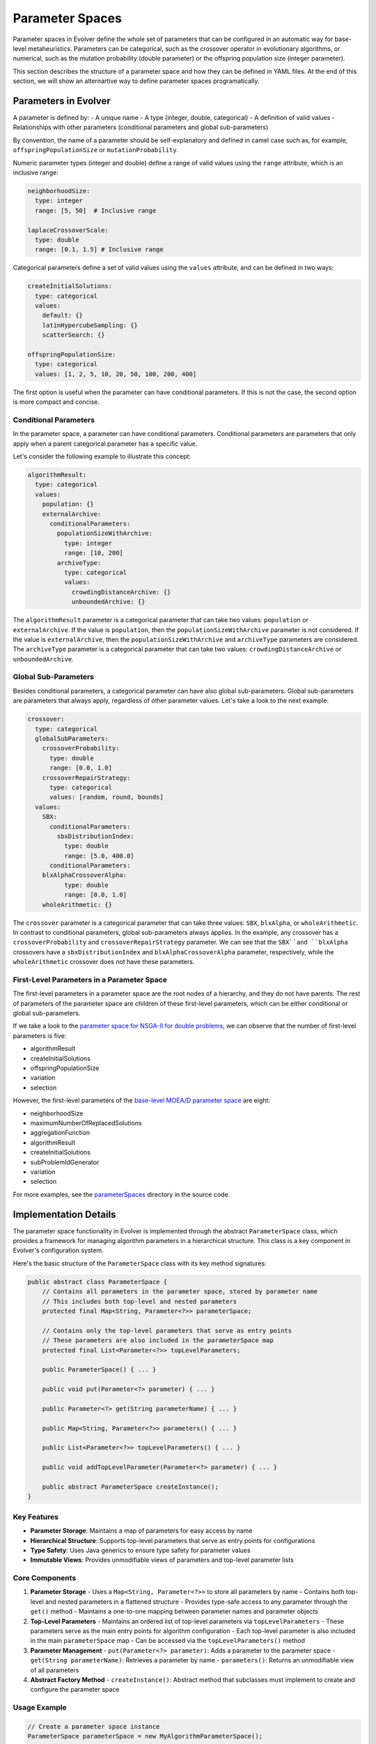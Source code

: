 .. _parameter-spaces:

Parameter Spaces
================

Parameter spaces in Evolver define the whole set of parameters that can be configured in an automatic way for base-level metaheuristics. Parameters can be categorical, such as the crossover operator in evolutionary algorithms, or numerical, such as the mutation probability (double parameter) or the offspring population size (integer parameter). 

This section describes the structure of a parameter space and how they can be defined in YAML files. At the end of this section, we will show an alternartive way to define parameter spaces programatically.

Parameters in Evolver
---------------------
A parameter is defined by:
- A unique name
- A type (integer, double, categorical)
- A definition of valid values
- Relationships with other parameters (conditional parameters and global sub-parameters)

By convention, the name of a parameter should be self-explanatory and defined in camel case such as, for example, ``offspringPopulationSize`` or ``mutationProbability``.

Numeric parameter types (integer and double) define a range of valid values using the ``range`` attribute, which is an inclusive range:

.. code-block:: yaml

  neighborhoodSize:
    type: integer
    range: [5, 50]  # Inclusive range

  laplaceCrossoverScale:
    type: double
    range: [0.1, 1.5] # Inclusive range

Categorical parameters define a set of valid values using the ``values`` attribute, and can be defined in two ways:

.. code-block:: yaml

    createInitialSolutions:
      type: categorical
      values:
        default: {}
        latinHypercubeSampling: {}
        scatterSearch: {}

    offspringPopulationSize:
      type: categorical
      values: [1, 2, 5, 10, 20, 50, 100, 200, 400]

The first option is useful when the parameter can have conditional parameters. If this is not the case, the second option is more compact and concise.

Conditional Parameters
~~~~~~~~~~~~~~~~~~~~~~

In the parameter space, a parameter can have conditional parameters. Conditional parameters are parameters that only apply when a parent categorical parameter has a specific value. 

Let's consider the following example to illustrate this concept:

.. code-block:: yaml

  algorithmResult:
    type: categorical
    values: 
      population: {}
      externalArchive:
        conditionalParameters:
          populationSizeWithArchive:
            type: integer
            range: [10, 200]
          archiveType:
            type: categorical
            values:
              crowdingDistanceArchive: {}
              unboundedArchive: {}

The ``algorithmResult`` parameter is a categorical parameter that can take two values: ``population`` or ``externalArchive``. If the value is ``population``, then the ``populationSizeWithArchive`` parameter is not considered. If the value is ``externalArchive``, then the ``populationSizeWithArchive`` and ``archiveType`` parameters are considered. The ``archiveType`` parameter is a categorical parameter that can take two values: ``crowdingDistanceArchive`` or ``unboundedArchive``.

Global Sub-Parameters
~~~~~~~~~~~~~~~~~~~~~

Besides conditional parameters, a categorical parameter can have also global sub-parameters. Global sub-parameters are parameters that always apply, regardless of other parameter values. Let's take a look to the next example:

.. code-block:: yaml

    crossover:
      type: categorical
      globalSubParameters:
        crossoverProbability:
          type: double
          range: [0.0, 1.0]
        crossoverRepairStrategy:
          type: categorical
          values: [random, round, bounds]
      values:
        SBX:
          conditionalParameters:
            sbxDistributionIndex:
              type: double
              range: [5.0, 400.0]
          conditionalParameters:
        blxAlphaCrossoverAlpha:
              type: double
              range: [0.0, 1.0]
        wholeArithmetic: {}

The ``crossover`` parameter is a categorical parameter that can take three values: ``SBX``, ``blxAlpha``, or ``wholeArithmetic``. In contrast to conditional parameters, global sub-parameters always applies. In the example, any crossover has a ``crossoverProbability`` and ``crossoverRepairStrategy`` parameter. We can see that the ``SBX``and ``blxAlpha`` crossovers have a ``sbxDistributionIndex`` and ``blxAlphaCrossoverAlpha`` parameter, respectively, while the ``wholeArithmetic`` crossover does not have these parameters.   

First-Level Parameters in a Parameter Space
~~~~~~~~~~~~~~~~~~~~~~~~~~~~~~~~~~~~~~~~~~~~
The first-level parameters in a parameter space are the root nodes of a hierarchy, and they do not have parents. The rest of parameters of the parameter space are children of these first-level parameters, which can be either conditional or global sub-parameters.

If we take a look to the `parameter space for NSGA-II for double problems <https://github.com/jMetal/Evolver/blob/main/src/main/resources/parameterSpaces/NSGAIIDouble.yaml>`_, we can observe that the number of first-level parameters is five:

- algorithmResult
- createInitialSolutions
- offspringPopulationSize
- variation
- selection

However, the first-level parameters of the `base-level MOEA/D parameter space <https://github.com/jMetal/Evolver/blob/main/src/main/resources/parameterSpaces/MOEADouble.yaml>`_ are eight:

- neighborhoodSize
- maximumNumberOfReplacedSolutions
- aggregationFunction
- algorithmResult
- createInitialSolutions
- subProblemIdGenerator
- variation
- selection

For more examples, see the `parameterSpaces <https://github.com/jMetal/Evolver/tree/main/src/main/resources/parameterSpaces>`_ directory in the source code.

Implementation Details
----------------------

The parameter space functionality in Evolver is implemented through the abstract ``ParameterSpace`` class, which provides a framework for managing algorithm parameters in a hierarchical structure. This class is a key component in Evolver's configuration system.

Here's the basic structure of the ``ParameterSpace`` class with its key method signatures:

.. code-block:: java

   public abstract class ParameterSpace {
       // Contains all parameters in the parameter space, stored by parameter name
       // This includes both top-level and nested parameters
       protected final Map<String, Parameter<?>> parameterSpace;
       
       // Contains only the top-level parameters that serve as entry points
       // These parameters are also included in the parameterSpace map
       protected final List<Parameter<?>> topLevelParameters;
   
       public ParameterSpace() { ... }
       
       public void put(Parameter<?> parameter) { ... }
       
       public Parameter<?> get(String parameterName) { ... }
       
       public Map<String, Parameter<?>> parameters() { ... }
       
       public List<Parameter<?>> topLevelParameters() { ... }
       
       public void addTopLevelParameter(Parameter<?> parameter) { ... }
       
       public abstract ParameterSpace createInstance();
   }

Key Features
~~~~~~~~~~~~~

- **Parameter Storage**: Maintains a map of parameters for easy access by name
- **Hierarchical Structure**: Supports top-level parameters that serve as entry points for configurations
- **Type Safety**: Uses Java generics to ensure type safety for parameter values
- **Immutable Views**: Provides unmodifiable views of parameters and top-level parameter lists

Core Components
~~~~~~~~~~~~~~~

1. **Parameter Storage**
   - Uses a ``Map<String, Parameter<?>>`` to store all parameters by name
   - Contains both top-level and nested parameters in a flattened structure
   - Provides type-safe access to any parameter through the ``get()`` method
   - Maintains a one-to-one mapping between parameter names and parameter objects

2. **Top-Level Parameters**
   - Maintains an ordered list of top-level parameters via ``topLevelParameters``
   - These parameters serve as the main entry points for algorithm configuration
   - Each top-level parameter is also included in the main ``parameterSpace`` map
   - Can be accessed via the ``topLevelParameters()`` method

3. **Parameter Management**
   - ``put(Parameter<?> parameter)``: Adds a parameter to the parameter space
   - ``get(String parameterName)``: Retrieves a parameter by name
   - ``parameters()``: Returns an unmodifiable view of all parameters

4. **Abstract Factory Method**
   - ``createInstance()``: Abstract method that subclasses must implement to create and configure the parameter space

Usage Example
~~~~~~~~~~~~~

.. code-block:: java

   // Create a parameter space instance
   ParameterSpace parameterSpace = new MyAlgorithmParameterSpace();
   
   // Access a specific parameter
   Parameter<?> populationSize = parameterSpace.get("populationSize");
   
   // Get all top-level parameters
   List<Parameter<?>> mainParameters = parameterSpace.topLevelParameters();


Defining Parameter Spaces Programmatically: NSGA-II Case Study
---------------------------------------------------------------
While YAML files provide a declarative way to define parameter spaces, you can also define them programmatically by extending the ``ParameterSpace`` class. This approach offers more flexibility and type safety. Here's how to implement a programmatic parameter space:

1. **Class Structure**: Create a subclass of ``ParameterSpace``
2. **Parameter Definition**: Define all parameters in the constructor
3. **Parameter Relationships**: Set up conditional parameters and global sub-parameters
4. **Top-level Parameters**: Register parameters using ``addTopLevelParameter()``
5. **Instance Creation**: Implement the ``createInstance()`` method for the factory pattern

The following sections demonstrate how to define parameter spaces for different implementations of NSGA-II, specifically optimized for double, binary, and permutation problems. The implementation is organized in the ``org.uma.evolver.algorithm.base.nsgaii.parameterspace`` package. The UML class diagram below shows the inheritance structure of the parameter space classes for NSGA-II:

.. figure:: ../../docs/figures/NSGAIIParameterSpacesUML.png
   :align: center
   :alt: NSGA-II Parameter Space Class Hierarchy
   :figclass: align-center
   
   NSGA-II Parameter Space Class Hierarchy

The idea is that the ``NSGAIICommonParameterSpace`` abstract class defines the common parameters a generic NSGA-II algorithm for any encoding, while the concrete classes define the specific parameters for each flavour of NSGA-II.
This is a code snippet of the ``NSGAIICommonParameterSpace`` class:

.. code-block:: java

   public abstract class NSGAIICommonParameterSpace extends ParameterSpace {

    // Algorithm result options
    public static final String ALGORITHM_RESULT = "algorithmResult";
    public static final String POPULATION = "population";
    public static final String EXTERNAL_ARCHIVE = "externalArchive";
    public static final String ARCHIVE_TYPE = "archiveType";
    public static final String POPULATION_SIZE_WITH_ARCHIVE = "populationSizeWithArchive";

    // Algorithm result options
    public static final String ALGORITHM_RESULT = "algorithmResult";
    public static final String POPULATION = "population";
    public static final String EXTERNAL_ARCHIVE = "externalArchive";
    public static final String ARCHIVE_TYPE = "archiveType";
    public static final String POPULATION_SIZE_WITH_ARCHIVE = "populationSizeWithArchive";

    ...
  
    protected void setParameterSpace() {
      put(new CategoricalParameter(ALGORITHM_RESULT, List.of(POPULATION, EXTERNAL_ARCHIVE)));
      put(new IntegerParameter(POPULATION_SIZE_WITH_ARCHIVE, 10, 200));
    
      ...
    }
   
    protected void setParameterRelationships() {
      // AlgorithmResult dependencies
      get(ALGORITHM_RESULT)
          .addConditionalParameter(EXTERNAL_ARCHIVE, get(POPULATION_SIZE_WITH_ARCHIVE))
          .addConditionalParameter(EXTERNAL_ARCHIVE, get(ARCHIVE_TYPE));

      ...
    }

    protected void setTopLevelParameters() {
      topLevelParameters.add(parameterSpace.get(ALGORITHM_RESULT));
      topLevelParameters.add(parameterSpace.get(CREATE_INITIAL_SOLUTIONS));
      topLevelParameters.add(parameterSpace.get(OFFSPRING_POPULATION_SIZE));
      topLevelParameters.add(parameterSpace.get(VARIATION));
      topLevelParameters.add(parameterSpace.get(SELECTION));
  }

As the diagram shows three are three concrete implementations that inherit from 
NSGAIICommonParameterSpace: NSGAIIDoubleParameterSpace, NSGAIIBinaryParameterSpace, and NSGAIIPermutationParameterSpace. These concrete classes implement the parameter space for NSGA-II when working with double, binary, and permutation-encoded solutions respectively. Each concrete class overrides the createInstance() method to return a new instance of its specific type, ensuring proper polymorphic behavior. The inheritance structure demonstrates a clean separation of concerns, where common parameter management logic is centralized in the abstract base classes while allowing for specific parameter configurations in the concrete implementations.

We include here a code snippet of the NSGAIIDoubleParameterSpace class:

.. code-block:: java

  public class NSGAIIDoubleParameterSpace extends NSGAIICommonParameterSpace<DoubleSolution> {
    public NSGAIIDoubleParameterSpace() {
      super();
      setParameterSpace();
      setParameterRelationships();
      setTopLevelParameters();
    }

    @Override
    public NSGAIIDoubleParameterSpace createInstance() {
      return new NSGAIIDoubleParameterSpace();
    }

    // Initial solutions creation
    public static final String DEFAULT = "default";
    public static final String LATIN_HYPERCUBE_SAMPLING = "latinHypercubeSampling";
    public static final String SCATTER_SEARCH = "scatterSearch";

    // Crossover
    public static final String CROSSOVER_PROBABILITY = "crossoverProbability";
    public static final String CROSSOVER_REPAIR_STRATEGY = "crossoverRepairStrategy";

    // Crossover strategies
    public static final String SBX = "SBX";
    public static final String PCX = "PCX";
    public static final String BLX_ALPHA = "blxAlpha";
  
    ...

    // Mutation
    public static final String MUTATION_PROBABILITY_FACTOR = "mutationProbabilityFactor";
    public static final String MUTATION_REPAIR_STRATEGY = "mutationRepairStrategy";

    // Mutation strategies
    public static final String UNIFORM = "uniform";
    public static final String POLYNOMIAL = "polynomial";

    ...

    @Override
    protected void setParameterSpace() {
      super.setParameterSpace();
      put(
          new CreateInitialSolutionsDoubleParameter(
              List.of(DEFAULT, LATIN_HYPERCUBE_SAMPLING, SCATTER_SEARCH)));

      put(
        new DoubleCrossoverParameter(
            List.of(
                SBX,
                BLX_ALPHA,
                PCX)));

      ... 
      
      put(
        new DoubleMutationParameter(
            List.of(UNIFORM, POLYNOMIAL)));
      put(new DoubleParameter(MUTATION_PROBABILITY_FACTOR, 0.0, 2.0));
      
      ...
    }

    @Override
    protected void setParameterRelationships() {
      super.setParameterRelationships();
      // Variation dependencies
      get(CROSSOVER)
          .addGlobalSubParameter(get(CROSSOVER_PROBABILITY))
          .addConditionalParameter(SBX, get(SBX_DISTRIBUTION_INDEX))
          .addConditionalParameter(PCX, get(PCX_CROSSOVER_ZETA))
          .addConditionalParameter(PCX, get(PCX_CROSSOVER_ETA))
          .addConditionalParameter(BLX_ALPHA, get(BLX_ALPHA_CROSSOVER_ALPHA));
      get(MUTATION)
          .addGlobalSubParameter(get(MUTATION_PROBABILITY_FACTOR))
          .addConditionalParameter(UNIFORM, get(UNIFORM_MUTATION_PERTURBATION))
          .addConditionalParameter(POLYNOMIAL, get(POLYNOMIAL_MUTATION_DISTRIBUTION_INDEX));
    }
  }
    
We can observe as this incorporates the parameters for the crossover and mutation operators, as well as the parameters for the initial solutions creation, related to deal with continuous problems. The above code snippets include examples of how conditional and global sub-parameters are set up.

Defining a parameter space programmatically is more flexible and type-safe than using YAML files. It allows for dynamic parameter definition and ensures type safety. However, it can be more cumbersome, especially when making changes to the parameter space (e.g., removing crossover operators). Such changes require modifying the code of the parameter space class.

